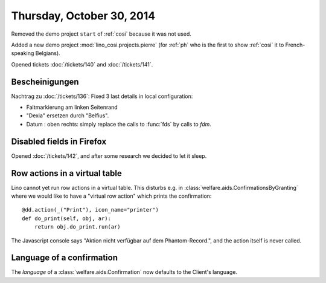 ==========================
Thursday, October 30, 2014
==========================

Removed the demo project ``start`` of :ref:`cosi` because it was not
used.

Added a new demo project :mod:`lino_cosi.projects.pierre` (for
:ref:`ph` who is the first to show :ref:`cosi` it to French-speaking
Belgians).

Opened tickets :doc:`/tickets/140` and :doc:`/tickets/141`.



Bescheinigungen
---------------

Nachtrag zu :doc:`/tickets/136`:
Fixed 3 last details in local configuration:

- Faltmarkierung am linken Seitenrand
- "Dexia" ersetzen durch "Belfius".
- Datum : oben rechts: simply replace the calls to :func:`fds` by calls to
  `fdm`.

  
Disabled fields in Firefox
--------------------------

Opened :doc:`/tickets/142`, and after some research we decided to let
it sleep.


Row actions in a virtual table
------------------------------

Lino cannot yet run row actions in a virtual table.  This disturbs
e.g. in :class:`welfare.aids.ConfirmationsByGranting` where we would
like to have a "virtual row action" which prints the confirmation::

    @dd.action(_("Print"), icon_name="printer")
    def do_print(self, obj, ar):
        return obj.do_print.run(ar)

The Javascript console says "Aktion nicht verfügbar auf dem
Phantom-Record.", and the action itself is never called.

Language of a confirmation
--------------------------

The `language` of a :class:`welfare.aids.Confirmation` now defaults to
the Client's language.
